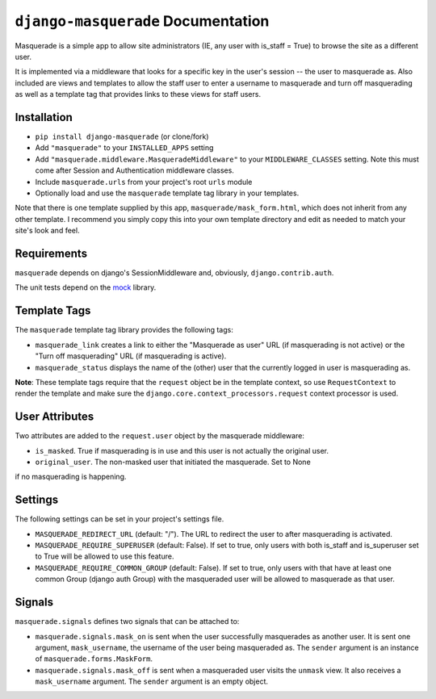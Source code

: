 ``django-masquerade`` Documentation
===================================

Masquerade is a simple app to allow site administrators (IE, any user with
is_staff = True) to browse the site as a different user. 

It is implemented via a middleware that looks for a specific key in the user's
session -- the user to masquerade as. Also included are views and templates
to allow the staff user to enter a username to masquerade and turn off
masquerading as well as a template tag that provides links to these views for
staff users.

Installation
------------
- ``pip install django-masquerade`` (or clone/fork)
- Add ``"masquerade"`` to your ``INSTALLED_APPS`` setting
- Add ``"masquerade.middleware.MasqueradeMiddleware"`` to your
  ``MIDDLEWARE_CLASSES`` setting. Note this must come after Session and
  Authentication middleware classes.
- Include ``masquerade.urls`` from your project's root ``urls`` module
- Optionally load and use the ``masquerade`` template tag library in your templates.

Note that there is one template supplied by this app,
``masquerade/mask_form.html``, which does not inherit from any other template.
I recommend you simply copy this into your own template directory and edit as
needed to match your site's look and feel.

Requirements
------------
``masquerade`` depends on django's SessionMiddleware and, obviously,
``django.contrib.auth``.

The unit tests depend on the mock_ library.

Template Tags
-------------
The ``masquerade`` template tag library provides the following tags:

- ``masquerade_link`` creates a link to either the "Masquerade as user" URL (if
  masquerading is not active) or the "Turn off masquerading" URL (if
  masquerading is active). 

- ``masquerade_status`` displays the name of the (other) user that the
  currently logged in user is masquerading as.

**Note**: These template tags require that the ``request`` object be in the
template context, so use ``RequestContext`` to render the template and make
sure the ``django.core.context_processors.request`` context processor is used.

User Attributes
---------------
Two attributes are added to the ``request.user`` object by the masquerade middleware:

- ``is_masked``. True if masquerading is in use and this user is not actually the original user.

- ``original_user``. The non-masked user that initiated the masquerade. Set to None 
if no masquerading is happening.

Settings
--------
The following settings can be set in your project's settings file. 

- ``MASQUERADE_REDIRECT_URL`` (default: "/"). The URL to redirect the user to after
  masquerading is activated.
- ``MASQUERADE_REQUIRE_SUPERUSER`` (default: False). If set to true, only users
  with both is_staff and is_superuser set to True will be allowed to use this
  feature.
- ``MASQUERADE_REQUIRE_COMMON_GROUP`` (default: False). If set to true, only users
  with that have at least one common Group (django auth Group) with the masqueraded
  user will be allowed to masquerade as that user.

.. _mock: http://www.voidspace.org.uk/python/mock/

Signals
-------
``masquerade.signals`` defines two signals that can be attached to:

- ``masquerade.signals.mask_on`` is sent when the user successfully masquerades
  as another user. It is sent one argument, ``mask_username``, the username of
  the user being masqueraded as. The ``sender`` argument is an instance of
  ``masquerade.forms.MaskForm``.
- ``masquerade.signals.mask_off`` is sent when a masqueraded user visits the
  ``unmask`` view. It also receives a ``mask_username`` argument. The
  ``sender`` argument is an empty object.
